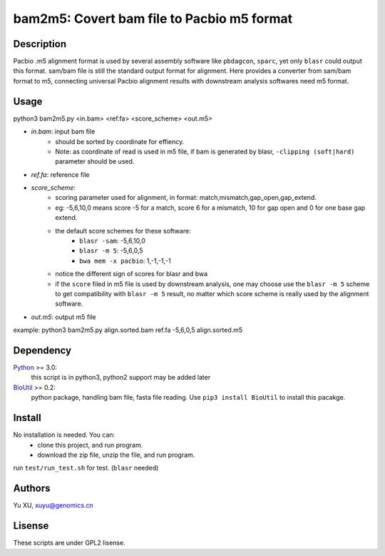 bam2m5: Covert bam file to Pacbio m5 format
=============================================

Description
---------------

Pacbio .m5 alignment format is used by several assembly software like ``pbdagcon``, ``sparc``,
yet only ``blasr`` could output this format. sam/bam file is still the standard output
format for alignment. Here provides a converter from sam/bam format to m5, 
connecting universal Pacbio alignment results with downstream analysis softwares need
m5 format.

Usage
-----------

python3 bam2m5.py <in.bam> <ref.fa> <score_scheme> <out.m5>

- *in.bam*: input bam file
    - should be sorted by coordinate for effiency.
    - Note: as coordinate of read is used in m5 file, 
      if bam is generated by blasr, ``-clipping (soft|hard)`` parameter should be used. 

- *ref.fa*: reference file  

- *score_scheme*: 
    - scoring parameter used for alignment, 
      in format: match,mismatch,gap_open,gap_extend.
    - eg: -5,6,10,0 means score -5 for a match, score 6 for a mismatch, 
      10 for gap open and 0 for one base gap extend.
    - the default score schemes for these software:
        - ``blasr -sam``: -5,6,10,0
        - ``blasr -m 5``: -5,6,0,5
        - ``bwa mem -x pacbio``: 1,-1,-1,-1
    - notice the different sign of scores for blasr and bwa
    - if the ``score`` filed in m5 file is used by downstream analysis, 
      one may choose use the ``blasr -m 5`` scheme to get compatibility with ``blasr -m 5`` result,
      no matter which score scheme is really used by the alignment software.

- *out.m5*: output m5 file

example: python3 bam2m5.py align.sorted.bam ref.fa -5,6,0,5 align.sorted.m5


Dependency
------------

Python_ >= 3.0:
    this script is in python3, python2 support may be added later

BioUtil_ >= 0.2:
    python package, handling bam file, fasta file reading. 
    Use ``pip3 install BioUtil`` to install this pacakge.

.. _Python: https://www.python.org/
.. _BioUtil: https://github.com/sein-tao/pyBioUtil

Install
------------

No installation is needed. You can:
    - clone this project, and run program.
    - download the zip file, unzip the file, and run program.

run ``test/run_test.sh`` for test. (``blasr`` needed)

Authors
----------

Yu XU, xuyu@genomics.cn

Lisense
-----------

These scripts are under GPL2 lisense.

